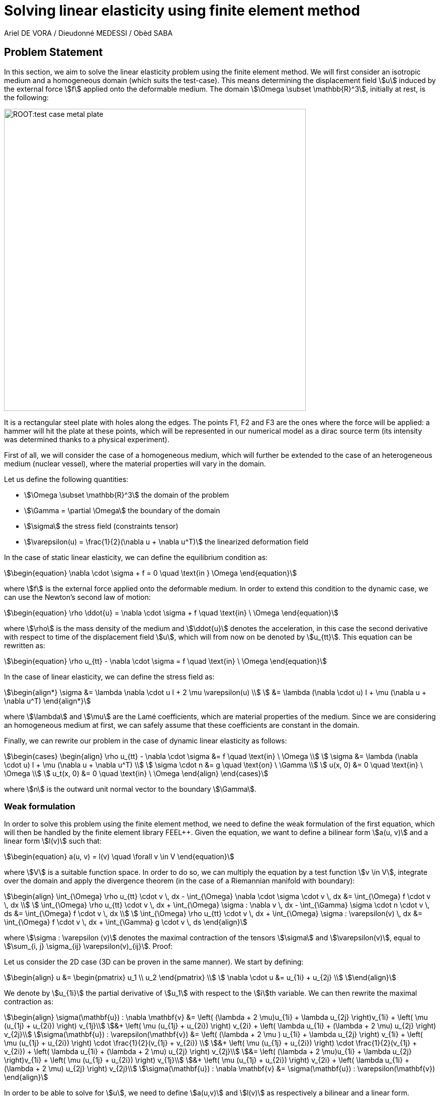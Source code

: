 = Solving linear elasticity using finite element method
Ariel DE VORA / Dieudonné MEDESSI / Obèd SABA
:page-tags: case
:page-illustration: square-fem.png
:description: We simulate the wave equation using the finite element method

== Problem Statement

In this section, we aim to solve the linear elasticity problem using the finite element method. We will first consider an isotropic medium and a homogeneous domain (which suits the test-case). This means determining the displacement field stem:[u] induced by the external force stem:[f] applied onto the deformable medium. The domain stem:[\Omega \subset \mathbb{R}^3], initially at rest, is the following:

image::ROOT:test_case_metal_plate.png[width=600px]

It is a rectangular steel plate with holes along the edges. The points F1, F2 and F3 are the ones where the force will be applied: a hammer will hit the plate at these points, which will be represented in our numerical model as a dirac source term (its intensity was determined thanks to a physical experiment).

First of all, we will consider the case of a homogeneous medium, which will further be extended to the case of an heterogeneous medium (nuclear vessel), where the material properties will vary in the domain.

Let us define the following quantities:

* stem:[\Omega \subset \mathbb{R}^3] the domain of the problem
* stem:[\Gamma = \partial \Omega] the boundary of the domain
* stem:[\sigma] the stress field (constraints tensor)
* stem:[\varepsilon(u) = \frac{1}{2}(\nabla u + \nabla u^T)] the linearized deformation field

In the case of static linear elasticity, we can define the equilibrium condition as:

[stem]
++++
\begin{equation}
\nabla \cdot \sigma + f = 0 \quad \text{in } \Omega
\end{equation}
++++

where stem:[f] is the external force applied onto the deformable medium. In order to extend this condition to the dynamic case, we can use the Newton's second law of motion:

[stem]
++++
\begin{equation}
    \rho \ddot{u} = \nabla \cdot \sigma + f \quad \text{in} \ \Omega
\end{equation}
++++

where stem:[\rho] is the mass density of the medium and stem:[\ddot{u}] denotes the acceleration, in this case the second derivative with respect to time of the displacement field stem:[u], which will from now on be denoted by stem:[u_{tt}]. This equation can be rewritten as:

[stem]
++++
\begin{equation}
    \rho u_{tt} - \nabla \cdot \sigma = f \quad \text{in} \ \Omega
\end{equation}
++++

In the case of linear elasticity, we can define the stress field as:

[stem]
++++
\begin{align*}
    \sigma &= \lambda \nabla \cdot u I + 2 \mu \varepsilon(u) \\
    &= \lambda (\nabla \cdot u) I + \mu (\nabla u + \nabla u^T)
\end{align*}
++++

where stem:[\lambda] and stem:[\mu] are the Lamé coefficients, which are material properties of the medium. Since we are considering an homogeneous medium at first, we can safely assume that these coefficients are constant in the domain.

Finally, we can rewrite our problem in the case of dynamic linear elasticity as follows:

[stem]
++++
\begin{cases}
\begin{align}
    \rho u_{tt} - \nabla \cdot \sigma &= f \quad \text{in} \ \Omega \\
    \sigma &= \lambda (\nabla \cdot u) I + \mu (\nabla u + \nabla u^T) \\
    \sigma \cdot n &= g \quad \text{on} \ \Gamma \\
    u(x, 0) &= 0 \quad \text{in} \ \Omega \\
    u_t(x, 0) &= 0 \quad \text{in} \ \Omega
\end{align}
\end{cases}
++++

where stem:[n] is the outward unit normal vector to the boundary stem:[\Gamma].

=== Weak formulation

In order to solve this problem using the finite element method, we need to define the weak formulation of the first equation, which will then be handled by the finite element library FEEL++. Given the equation, we want to define a bilinear form stem:[a(u, v)] and a linear form stem:[l(v)] such that:

[stem]
++++
\begin{equation}
    a(u, v) = l(v) \quad \forall v \in V
\end{equation}
++++

where stem:[V] is a suitable function space. In order to do so, we can multiply the equation by a test function stem:[v \in V], integrate over the domain and apply the divergence theorem (in the case of a Riemannian manifold with boundary):

[stem]
++++
\begin{align}
    \int_{\Omega} \rho u_{tt} \cdot v \, dx - \int_{\Omega} \nabla \cdot \sigma \cdot v \, dx &= \int_{\Omega} f \cdot v \, dx \\
    \int_{\Omega} \rho u_{tt} \cdot v \, dx + \int_{\Omega} \sigma : \nabla v \, dx - \int_{\Gamma} \sigma \cdot n \cdot v \, ds &= \int_{\Omega} f \cdot v \, dx \\
    \int_{\Omega} \rho u_{tt} \cdot v \, dx + \int_{\Omega} \sigma : \varepsilon(v) \, dx &= \int_{\Omega} f \cdot v \, dx + \int_{\Gamma} g \cdot v \, ds
\end{align}
++++

where stem:[\sigma : \varepsilon (v)] denotes the maximal contraction of the tensors stem:[\sigma] and stem:[\varepsilon(v)], equal to stem:[\sum_{i, j} \sigma_{ij} \varepsilon(v)_{ij}]. Proof:

Let us consider the 2D case (3D can be proven in the same manner). We start by defining:

[stem]
++++
\begin{align}
 u &= \begin{pmatrix} u_1 \\ u_2 \end{pmatrix} \\
 \nabla \cdot u &= u_{1i} + u_{2j} \\
\end{align}
++++

We denote by stem:[u_{1i}] the partial derivative of stem:[u_1] with respect to the stem:[i]th variable. We can then rewrite the maximal contraction as:

[stem]
++++
\begin{align}
\sigma(\mathbf{u}) : \nabla \mathbf{v} &= \left( (\lambda + 2 \mu)u_{1i} + \lambda u_{2j} \right)v_{1i} + \left( \mu (u_{1j} + u_{2i}) \right) v_{1j}\\
&+ \left( \mu (u_{1j} + u_{2i}) \right) v_{2i} + \left( \lambda u_{1i} + (\lambda + 2 \mu) u_{2j} \right) v_{2j}\\
\sigma(\mathbf{u}) : \varepsilon(\mathbf{v}) &= \left( (\lambda + 2 \mu ) u_{1i} + \lambda u_{2j} \right) v_{1i} + \left( \mu (u_{1j} + u_{2i}) \right) \cdot \frac{1}{2}(v_{1j} + v_{2i}) \\
&+ \left( \mu (u_{1j} + u_{2i}) \right) \cdot \frac{1}{2}(v_{1j} + v_{2i}) + \left( \lambda u_{1i} + (\lambda + 2 \mu) u_{2j} \right) v_{2j}\\
&=  \left( (\lambda + 2 \mu)u_{1i} + \lambda u_{2j} \right)v_{1i} + \left( \mu (u_{1j} + u_{2i}) \right) v_{1j}\\
&+ \left( \mu (u_{1j} + u_{2i}) \right) v_{2i} + \left( \lambda u_{1i} + (\lambda + 2 \mu) u_{2j} \right) v_{2j}\\
\sigma(\mathbf{u}) : \nabla \mathbf{v} &= \sigma(\mathbf{u}) : \varepsilon(\mathbf{v})
\end{align}
++++


In order to be able to solve for stem:[u], we need to define stem:[a(u,v)] and stem:[l(v)] as respectively a bilinear and a linear form. Therefore, we will rewrite the last equation as:

[stem]
++++
\begin{align}
\sigma(\mathbf{u}) : \varepsilon(\mathbf{v}) &= \lambda(\nabla \mathbf{u})I : \varepsilon(\mathbf{v}) + 2\mu\varepsilon(\mathbf{u}) : \varepsilon(\mathbf{v}) \\
&= \lambda(\nabla \mathbf{u})(\nabla \mathbf{v}) + 2\mu\varepsilon(\mathbf{u}) : \varepsilon(\mathbf{v})
\end{align}
++++


[stem]
++++
\begin{align}
    a(u, v) &= \int_{\Omega} \rho u_{tt} \cdot v \, dx + \int_{\Omega} \sigma : \varepsilon(v) \, dx \\
    a(u, v) &= \int_{\Omega} \rho u_{tt} \cdot v \, dx + \int_{\Omega} \lambda(\nabla \mathbf{u})(\nabla \mathbf{v}) + 2\mu\varepsilon(\mathbf{u}) : \varepsilon(\mathbf{v}) \, dx \\
    l(v) &= \int_{\Omega} f \cdot v \, dx + \int_{\Gamma} g \cdot v \, ds
\end{align}
++++

Which gives us the bilinear and linear forms we were looking for. We can now solve for stem:[u] using the finite element method.

But we wan't to adapt it and approximate the second order derivative of the displacement field stem:[u_{tt}] by a second order centered finite difference scheme:

[stem]
++++
\begin{equation}
    u_{tt} \approx \frac{u_{n+1} - 2 u_n + u_{n-1}}{\Delta t^2}
\end{equation}
++++

where stem:[u_n] denotes the displacement field at the time stem:[t = n \Delta t].

==== Initial conditions

In order to compute the initial displacement fields stem:[u^0] and stem:[u^1], we can use the following second order Taylor expansion:

[stem]
++++
\begin{align}
    u_1 &= u_0 + \Delta t \partial_t u_0 + \frac{\Delta t^2}{2} \partial_t^2 u_0 + \mathcal{O}(\Delta t^3) \\
    \int_\Omega u_1 \cdot v \, dx &= \int_\Omega u_0 \cdot v \, dx + \Delta t \int_\Omega \partial_t u_0 \cdot v \, dx + \frac{\Delta t^2}{2} \int_\Omega \partial_t^2 u_0 \cdot v \, dx + \mathcal{O}(\Delta t^3) \\
    &= \frac{\Delta t^2}{2} \int_\Omega \partial_t^2 u_0 \cdot v \, dx + \mathcal{O}(\Delta t^3)
\end{align}
++++

Since the initial displacement field stem:[u_0] and the initial velocity field stem:[\partial_t u_0] are both equal to zero. Finally, we can solve for stem:[u_1] since we know that stem:[u_0] has to be the solution of:

[stem]
++++
\begin{equation}
    \partial_t^2 u_0 - \nabla \cdot \sigma = f_0 \quad \text{in} \ \Omega
\end{equation}
++++

Where stem:[f_0] represents the intial external force applied onto the medium (in our case defined by the dirac source term). We can then define the initial displacement field stem:[u_0] as the solution of the following problem:

[stem]
++++
\begin{align}
    \int_\Omega \partial_t^2 u^0 \cdot v \, dx - \int_\Omega \nabla \cdot \sigma(u_0) \cdot v \, dx &= \int_\Omega f_0 \cdot v \, dx \\
    \int_\Omega \partial_t^2 u^0 \cdot v \, dx + \int_\Omega \sigma(u_0) : \nabla v \, dx - \int_\Gamma \sigma(u_0) \cdot n \cdot v \, ds &= \int_\Omega f_0 \cdot v \, dx \\
    \int_\Omega \partial_t^2 u^0 \cdot v \, dx + \int_\Omega \sigma(u_0) : \varepsilon(v) \, dx &= \int_\Omega f_0 \cdot v \, dx + \int_\Gamma g_0 \cdot v \, ds
\end{align}
++++

Which gives us the following expression for stem:[\partial_t^2 u^0]:

[stem]
++++
\begin{align}
    \int_\Omega \partial_t^2 u^0 \cdot v \, dx &= \int_\Omega f_0 \cdot v \, dx - \int_\Omega \sigma(u_0) : \varepsilon(v) \, dx + \int_\Gamma g_0 \cdot v \, ds \\
    \int_\Omega \partial_t^2 u^0 \cdot v \, dx &= \int_\Omega f_0 \cdot v \, dx - \int_\Omega \lambda(\nabla u_0)(\nabla v) + 2\mu\varepsilon(u_0) : \varepsilon(v) \, dx + \int_\Gamma g_0 \cdot v \, ds
\end{align}
++++

We can then define the initial displacement field stem:[u^1] as the solution of the following problem:

[stem]
++++
\begin{align}
    \int_\Omega u_1 \cdot v \, dx &= \frac{\Delta t^2}{2 \rho} \int_\Omega \partial_t^2 u_0 \cdot v \, dx \\
    &= \frac{\Delta t^2}{2 \rho} \left( \int_\Omega f_0 \cdot v \, dx - \int_\Omega \lambda(\nabla u_0)(\nabla v) + 2\mu\varepsilon(u_0) : \varepsilon(v) \, dx + \int_\Gamma g_0 \cdot v \, ds \right) \\
    &= \frac{\Delta t^2}{2 \rho} \left( \int_\Omega f_0 \cdot v \, dx - \int_\Omega \lambda(\nabla u_0)(\nabla v) + 2\mu \mathbf{Tr} \left( \varepsilon(u_0) \varepsilon(v)^T \right) \, dx + \int_\Gamma g_0 \cdot v \, ds \right)
\end{align}
++++

==== Time discretization / loop

We can adapt the weak formulation to the time discretization scheme we want to use. In our case, we will use the centered finite difference scheme of order 2, which means that we will have to solve the following problem at each time step:

[stem]
++++
\begin{align}
    \int_\Omega \frac{u_{n+1} - 2 u_n + u_{n-1}}{\Delta t^2} \cdot v \, dx + \int_\Omega \sigma(u_n) : \varepsilon(v) \, dx - \int_\Gamma g \cdot v \, ds &= \int_\Omega f_n \cdot v \, dx
\end{align}
++++

But we want to solve for stem:[u^{n+1}], meaning we have to rewrite the equation as:

[stem]
++++
\begin{align}
    \int_\Omega u_{n+1} \cdot v \, dx &= \frac{\Delta t^2}{\rho} \left( \int_\Omega f \cdot v \, dx - \int_\Omega \sigma(u_n) : \varepsilon(v) \, dx + \int_\Gamma \sigma(u_n) \cdot n \cdot v \, ds \right) \\
    &+ 2 \int_\Omega u_n \cdot v \, dx - \int_\Omega u_{n-1} \cdot v \, dx \\
    \int_\Omega u_{n+1} \cdot v \, dx &= \frac{\Delta t^2}{\rho} \left( \int_\Omega f \cdot v \, dx - \int_\Omega \lambda(\nabla u_n)(\nabla v) + 2\mu\varepsilon(u_n) : \varepsilon(v) \, dx + \int_\Gamma g \cdot v \, ds \right) \\
    &+ 2 \int_\Omega u_n \cdot v \, dx - \int_\Omega u_{n-1} \cdot v \, dx
\end{align}
++++

But we can simplify the equation by rewriting the maximal contraction. Let stem:[\varepsilon(u_n)] and stem:[\varepsilon(v)] be two stem:[3 \times 3] real matrices, with elements stem:[\varepsilon(u_n)_{ij}] and stem:[epsilon(v)_{ij}] respectively. The maximal contraction (double dot product) of stem:[\sigma] and stem:[\varepsilon] is defined as:
[stem]
++++
\begin{equation}
    \varepsilon(u_n) : \varepsilon(v) = \sum_{i=1}^{3} \sum_{j=1}^{3} \varepsilon(u_n)_{ij} \varepsilon(v)_{ij}
\end{equation}
++++
To express this using matrix operations, consider the trace of the product of stem:[\varepsilon(u_n)] and stem:[\varepsilon(v)^T] (the transpose of stem:[\varepsilon(v)]):
[stem]
++++
\begin{equation}
    \text{Tr}(\varepsilon(u_n) \varepsilon(v)^T) = \sum_{i=1}^{3} (\varepsilon(u_n) \varepsilon(v)^T)_{ii}
\end{equation}
++++
The element stem:[(\varepsilon(u_n) \varepsilon(v)^T)_{ii}] is the dot product of the $i$th row of stem:[\varepsilon(u_n)] and the $i$th row of $\varepsilon(v)^T$. This is equivalent to the sum of the products of corresponding elements in the $i$th row of stem:[\varepsilon(u_n)] and the stem:[i]th column of stem:[\varepsilon(v)]:
[stem]
++++
\begin{equation}
    (\varepsilon(u_n) \varepsilon(v)^T)_{ii} = \sum_{j=1}^{3} \varepsilon(u_n)_{ij} \varepsilon(v)_{ji}
\end{equation}
++++
Therefore, the trace is:
[stem]
++++
\begin{equation}
    \text{Tr}(\varepsilon(u_n) \varepsilon(v)^T) = \sum_{i=1}^{3} \sum_{j=1}^{3} \varepsilon(u_n)_{ij} \varepsilon(v)_{ji}
\end{equation}
++++
Since stem:[\varepsilon(v)^T] has stem:[\varepsilon(v)_{ji}] as its stem:[(i, j)]-element, the expression becomes:
[stem]
++++
\begin{equation}
    \text{Tr}(\varepsilon(u_n) \varepsilon(v)^T) = \sum_{i=1}^{3} \sum_{j=1}^{3} \varepsilon(u_n)_{ij} \varepsilon(v)_{ij} = \varepsilon(u_n) : \varepsilon(v)
\end{equation}
++++
Thus, we have shown that:
[stem]
++++
\begin{equation}
    \varepsilon(u_n) : \varepsilon(v) = \text{Tr}(\varepsilon(u_n) \varepsilon(v)^T)
\end{equation}
++++

Finally, we can rewrite the equation as:

[stem]
++++
\begin{align}
    \int_\Omega u_{n+1} \cdot v \, dx &= \frac{\Delta t^2}{\rho} \left( \int_\Omega f \cdot v \, dx - \int_\Omega \lambda(\nabla u_n)(\nabla v) + 2\mu \text{Tr} \left( \varepsilon(u_n) \varepsilon(v)^T \right) \, dx + \int_\Gamma g \cdot v \, ds \right) \\
    &+ 2 \int_\Omega u_n \cdot v \, dx - \int_\Omega u_{n-1} \cdot v \, dx
\end{align}
++++